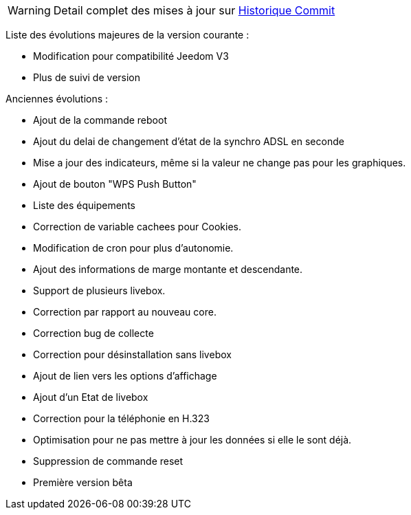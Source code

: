 [horizontal]
WARNING: Detail complet des mises à jour sur https://github.com/guenneguezt/plugin-livebox/commits/master[Historique Commit]

Liste des évolutions majeures de la version courante :

- Modification pour compatibilité Jeedom V3
- Plus de suivi de version

Anciennes évolutions :

- Ajout de la commande reboot
- Ajout du delai de changement d'état de la synchro ADSL en seconde
- Mise a jour des indicateurs, même si la valeur ne change pas pour les graphiques.
- Ajout de bouton "WPS Push Button"
- Liste des équipements
- Correction de variable cachees pour Cookies.
- Modification de cron pour plus d'autonomie.
- Ajout des informations de marge montante et descendante.
- Support de plusieurs livebox.
- Correction par rapport au nouveau core.
- Correction bug de collecte
- Correction pour désinstallation sans livebox
- Ajout de lien vers les options d'affichage
- Ajout d'un Etat de livebox
- Correction pour la téléphonie en H.323
- Optimisation pour ne pas mettre à jour les données si elle le sont déjà.
- Suppression de commande reset
- Première version bêta